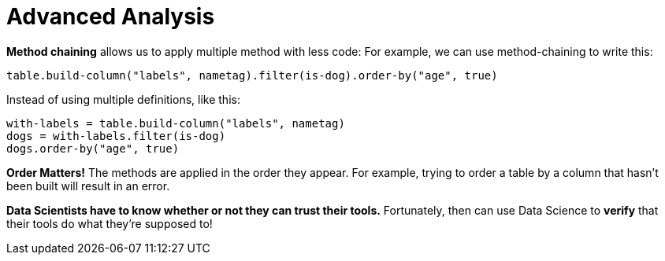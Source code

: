 = Advanced Analysis

*Method chaining* allows us to apply multiple method with less code:
For example, we can use method-chaining to write this:

  table.build-column("labels", nametag).filter(is-dog).order-by("age", true)

Instead of using multiple definitions, like this:

  with-labels = table.build-column("labels", nametag)
  dogs = with-labels.filter(is-dog)
  dogs.order-by("age", true)

*Order Matters!* The methods are applied in the order they appear. For example,
trying to order a table by a column that hasn’t been built will result in an error.

*Data Scientists have to know whether or not they can trust their tools.* Fortunately,
then can use Data Science to *verify* that their tools do what they’re supposed to!

